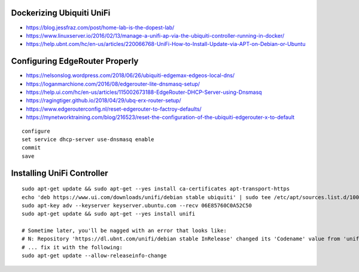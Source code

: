 Dockerizing Ubiquiti UniFi
--------------------------

* https://blog.jessfraz.com/post/home-lab-is-the-dopest-lab/
* https://www.linuxserver.io/2016/02/13/manage-a-unifi-ap-via-the-ubiquiti-controller-running-in-docker/
* https://help.ubnt.com/hc/en-us/articles/220066768-UniFi-How-to-Install-Update-via-APT-on-Debian-or-Ubuntu


Configuring EdgeRouter Properly
-------------------------------

* https://nelsonslog.wordpress.com/2018/06/26/ubiquiti-edgemax-edgeos-local-dns/
* https://loganmarchione.com/2016/08/edgerouter-lite-dnsmasq-setup/
* https://help.ui.com/hc/en-us/articles/115002673188-EdgeRouter-DHCP-Server-using-Dnsmasq
* https://ragingtiger.github.io/2018/04/29/ubq-erx-router-setup/
* https://www.edgerouterconfig.nl/reset-edgerouter-to-factroy-defaults/
* https://mynetworktraining.com/blog/216523/reset-the-configuration-of-the-ubiquiti-edgerouter-x-to-default

::

    configure
    set service dhcp-server use-dnsmasq enable
    commit
    save


Installing UniFi Controller
---------------------------
::

    sudo apt-get update && sudo apt-get --yes install ca-certificates apt-transport-https
    echo 'deb https://www.ui.com/downloads/unifi/debian stable ubiquiti' | sudo tee /etc/apt/sources.list.d/100-ubnt-unifi.list
    sudo apt-key adv --keyserver keyserver.ubuntu.com --recv 06E85760C0A52C50
    sudo apt-get update && sudo apt-get --yes install unifi

    # Sometime later, you'll be nagged with an error that looks like:
    # N: Repository 'https://dl.ubnt.com/unifi/debian stable InRelease' changed its 'Codename' value from 'unifi-5.13' to 'unifi-6.0'
    # ... fix it with the following:
    sudo apt-get update --allow-releaseinfo-change
